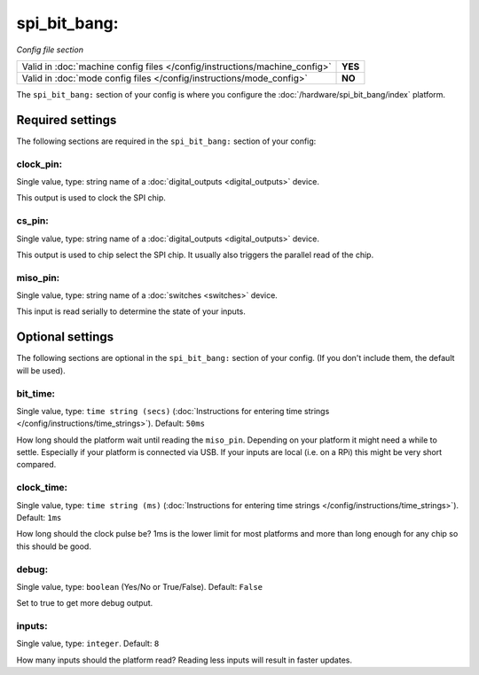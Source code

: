 spi_bit_bang:
=============

*Config file section*

+----------------------------------------------------------------------------+---------+
| Valid in :doc:`machine config files </config/instructions/machine_config>` | **YES** |
+----------------------------------------------------------------------------+---------+
| Valid in :doc:`mode config files </config/instructions/mode_config>`       | **NO**  |
+----------------------------------------------------------------------------+---------+

.. overview

The ``spi_bit_bang:`` section of your config is where you configure the
:doc:`/hardware/spi_bit_bang/index` platform.

.. config


Required settings
-----------------

The following sections are required in the ``spi_bit_bang:`` section of your config:

clock_pin:
~~~~~~~~~~
Single value, type: string name of a :doc:`digital_outputs <digital_outputs>` device.

This output is used to clock the SPI chip.

cs_pin:
~~~~~~~
Single value, type: string name of a :doc:`digital_outputs <digital_outputs>` device.

This output is used to chip select the SPI chip.
It usually also triggers the parallel read of the chip.

miso_pin:
~~~~~~~~~
Single value, type: string name of a :doc:`switches <switches>` device.

This input is read serially to determine the state of your inputs.


Optional settings
-----------------

The following sections are optional in the ``spi_bit_bang:`` section of your config. (If you don't include them, the default will be used).

bit_time:
~~~~~~~~~
Single value, type: ``time string (secs)`` (:doc:`Instructions for entering time strings </config/instructions/time_strings>`). Default: ``50ms``

How long should the platform wait until reading the ``miso_pin``.
Depending on your platform it might need a while to settle.
Especially if your platform is connected via USB.
If your inputs are local (i.e. on a RPi) this might be very short compared.

clock_time:
~~~~~~~~~~~
Single value, type: ``time string (ms)`` (:doc:`Instructions for entering time strings </config/instructions/time_strings>`). Default: ``1ms``

How long should the clock pulse be?
1ms is the lower limit for most platforms and more than long enough for any
chip so this should be good.

debug:
~~~~~~
Single value, type: ``boolean`` (Yes/No or True/False). Default: ``False``

Set to true to get more debug output.

inputs:
~~~~~~~
Single value, type: ``integer``. Default: ``8``

How many inputs should the platform read?
Reading less inputs will result in faster updates.

